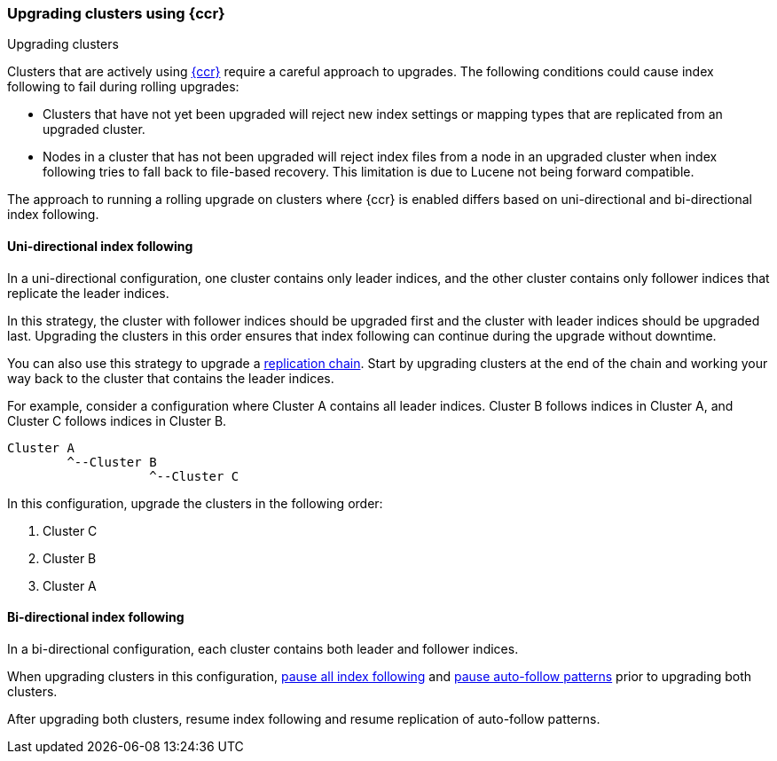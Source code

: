 [role="xpack"]
[[ccr-upgrading]]
=== Upgrading clusters using {ccr}
++++
<titleabbrev>Upgrading clusters</titleabbrev>
++++

Clusters that are actively using <<xpack-ccr,{ccr}>> require a careful approach to upgrades.
The following conditions could cause index following to fail during rolling
upgrades:

* Clusters that have not yet been upgraded will reject new index settings or
mapping types that are replicated from an upgraded cluster.
* Nodes in a cluster that has not been upgraded will reject index files from a
node in an upgraded cluster when index following tries to fall back to
file-based recovery. This limitation is due to Lucene not being forward
compatible.

The approach to running a rolling upgrade on clusters where {ccr} is
enabled differs based on uni-directional and bi-directional index following.

[[ccr-uni-directional-upgrade]]
==== Uni-directional index following
In a uni-directional configuration, one cluster contains only
leader indices, and the other cluster contains only follower indices that
replicate the leader indices.

In this strategy, the cluster with follower indices should be upgraded
first and the cluster with leader indices should be upgraded last.
Upgrading the clusters in this order ensures that index following can continue
during the upgrade without downtime.

You can also use this strategy to upgrade a
<<ccr-chained-replication,replication chain>>. Start by upgrading clusters at
the end of the chain and working your way back to the cluster that contains the
leader indices.

For example, consider a configuration where Cluster A contains all leader
indices. Cluster B follows indices in Cluster A, and Cluster C follows indices
in Cluster B.

--
  Cluster A
          ^--Cluster B
                     ^--Cluster C
--

In this configuration, upgrade the clusters in the following order:

. Cluster C
. Cluster B
. Cluster A

[[ccr-bi-directional-upgrade]]
==== Bi-directional index following

In a bi-directional configuration, each cluster contains both leader and
follower indices.

When upgrading clusters in this configuration,
<<ccr-pause-replication,pause all index following>> and
<<ccr-auto-follow-pause,pause auto-follow patterns>> prior to
upgrading both clusters.

After upgrading both clusters, resume index following and resume replication
of auto-follow patterns.
